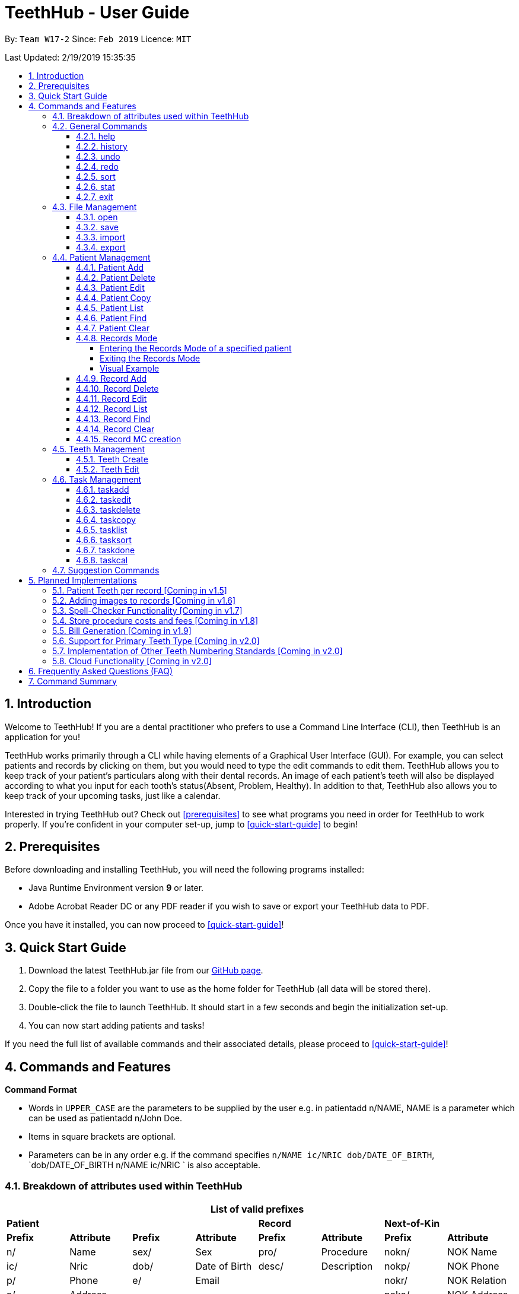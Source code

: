 = TeethHub - User Guide
:site-section: UserGuide
:toc:
:toc-title:
:toc-placement: preamble
:toclevels: 4
:sectnums:
:imagesDir: images
:stylesDir: stylesheets
:xrefstyle: full
:experimental:
ifdef::env-github[]
:tip-caption: :bulb:
:note-caption: :information_source:
endif::[]
:repoURL: https://github.com/CS2103-AY1819S2-W17-2/main

By: `Team W17-2`      Since: `Feb 2019`      Licence: `MIT`

Last Updated: 2/19/2019 15:35:35

== Introduction

Welcome to TeethHub!
If you are a dental practitioner who prefers to use a Command Line Interface (CLI),
then TeethHub is an application for you!

TeethHub works primarily through a CLI while having elements of a Graphical User Interface (GUI).
For example, you can select patients and records by clicking on them, but you would need to type the edit commands to edit them.
TeethHub allows you to keep track of your patient's particulars along with their dental records.
An image of each patient's teeth will also be displayed according to what you input for each tooth's status(Absent, Problem, Healthy).
In addition to that, TeethHub also allows you to keep track of your upcoming tasks, just like a calendar.

Interested in trying TeethHub out? Check out <<prerequisites>> to see what programs you need in order for TeethHub to work properly.
If you’re confident in your computer set-up, jump to <<quick-start-guide>> to begin!

==  Prerequisites

Before downloading and installing TeethHub, you will need the following programs installed:

* Java Runtime Environment version *9* or later.
* Adobe Acrobat Reader DC or any PDF reader if you wish to save or export your TeethHub data to PDF.

Once you have it installed, you can now proceed to <<quick-start-guide>>!

== Quick Start Guide

. Download the latest TeethHub.jar file from our https://github.com/CS2103-AY1819S2-W17-2/main[GitHub page].

. Copy the file to a folder you want to use as the home folder for TeethHub (all data will be stored there).

. Double-click the file to launch TeethHub.
It should start in a few seconds and begin the initialization set-up.

. You can now start adding patients and tasks!


If you need the full list of available commands and their associated details, please proceed to <<quick-start-guide>>!

== Commands and Features

*Command Format*

* Words in `UPPER_CASE` are the parameters to be supplied by the user e.g. in patientadd n/NAME, NAME is
a parameter which can be used as patientadd n/John Doe.

* Items in square brackets are optional.

* Parameters can be in any order e.g. if the command specifies `n/NAME ic/NRIC dob/DATE_OF_BIRTH`,
`dob/DATE_OF_BIRTH n/NAME ic/NRIC ` is also acceptable.

// tag::attributes_kyler[]
=== Breakdown of attributes used within TeethHub
[cols=",,,,,,,", options="header",]
|===

8+^|List of valid prefixes

4+| *Patient* 2+| *Record* 2+| *Next-of-Kin*
|*Prefix* | *Attribute* |*Prefix* | *Attribute* | *Prefix* | *Attribute* | *Prefix* | *Attribute*
|n/ | Name |sex/ | Sex | pro/ | Procedure | nokn/ | NOK Name
|ic/ | Nric |dob/ | Date of Birth |desc/ | Description | nokp/ | NOK Phone
|p/ | Phone |e/ | Email | | | nokr/ | NOK Relation
|a/ | Address | | | | | noka/ | NOK Address

|===
// end::attributes_kyler[]

=== General Commands

==== help

Displays the help text for all available commands.

Format: `help`

==== history
Lists all the commands that have been entered since starting the
application in reverse chronological order.

Format: `history`

==== undo
Undo the latest command.

Format: `undo`

Examples:

* `<<patientdelete, patientdelete>> 1` +
`<<patientlist, patientlist>>` +
`undo` (reverses the patientdelete 1 command)

* `<<patientlist, patientlist>>` +
`undo` +
The undo command fails as there are no undo-able commands executed previously.

* `<<patientdelete, patientdelete>> 1` +
`<<patientclear, patientclear>>` +
`undo` (reverses the patientclear command) +
`undo` (reverses the patientdelete 1 command)

==== redo
Reverses the most recent undo command.

Format: `redo`

Examples:

* `<<patientdelete, patientdelete>> 1` +
`<<undo, undo>>` (reverses the patientdelete 1 command) +
`redo` (reapplies the patientdelete 1 command)

* `<<patientdelete, patientdelete>> 1` +
`redo` +
The redo command fails as there are no undo commands executed
previously.

* `<<patientdelete, patientdelete>> 1` +
`<<patientclear, patientclear>>` +
`<<undo, undo>>` (reverses the patientclear command) +
`<<undo, undo>>` (reverses the patientdelete 1 command) +
`redo` (reapplies the patientdelete 1 command) +
`redo` (reapplies the patientclear command)

// tag::viewingInfo[]
==== sort
Sorts the records by an input parameter in an input order.

Format: `sort PARAM [ORDER]`

* valid PARAM options in patient mode: address, dob, email, name, nric, phone, sex,
drug, kinN, kinR, kinP, kinA, desc.
* valid PARAM options in record mode: desc, date, proc.
* valid ORDER options: asce, desc
** default ORDER if unspecified is ascending

Example:

[cols=",,,,",options="header",]
|===
|*ID* |*Name* |*Sex* | *Phone* |  *Date of Birth*
|0 |Alice |M | 84521666 | 03/07/2003
|1 |Bob |M | 96545555 | 11/02/2019
|2 |Clara |F | 98989898 | 05/02/2021
|===

* sort sex
[cols=",,,,",options="header",]
|===
|*ID* |*Name* |*Sex* | *Phone* |  *Date of Birth*
|0 |Clara |F | 98989898 | 05/02/2021
|1 |Alice |M | 84521666 | 03/07/2003
|2 |Bob |M | 96545555 | 11/02/2019
|===

* sort dob desc

[cols=",,,,",options="header",]
|===
|*ID* |*Name* |*Sex* | *Phone* |  *Date of Birth*
|0 |Clara |F | 98989898 | 05/02/2021
|1 |Bob |M | 96545555 | 11/02/2019
|2 |Alice |M | 84521666 | 03/07/2003
|===

==== stat
image::StatWindow.png[width="500"]

Generates a statistics report based on the specified patient's data. The generated report will contain all extended
patient information, a breakdown of all the records linked to the select patient parse in three different formats; a
table of records; a bar chart visualization; and a pie chart visualization.

Format: `stat INDEX`

// end::viewingInfo[]

==== exit
Exits the program. You won't be able to exit if copies exist.

Format: `exit`

[NOTE]
============================================================
You can also use `exit!` to forcefully exit the application
============================================================

=== File Management

TeethHub automatically saves all data to TeethHub.json when you close the program.
However, you can manage them manually with `open`, `save`, `import` and `export`. +
 +
*When we mention "data", we mean the patients list and their respective records plus the task list.* +

*.json files hold data that TeethHub can read. Use this to "save" or "load" your progress.* +
*.pdf files are easier for people to read. Use this if you are printing out a physical copy.*

You can use `open` to open another .json file that you may have transferred over from another computer. +
 +
You can use `save` to save specific patients to a .json or .pdf file. +
 +
You can use `import` to add specific patients from another .json file to your current data. +
 +
You can use `export` to save specific patients to a .json or .pdf file.

[NOTE]
============================================================
Look for your *saved* or *exported* files in the "data" folder. +
This is also where TeethHub looks for your files when you use `open` or `import`.
============================================================

[NOTE]
============================================================
The File Management Commands uses the following keywords!

`FILE_PATH`: +
Any letters in the English alphabet and numbers are allowed. +
Allowed special characters are: +
`! @ # $ % ^ & ( ) _ + - = { } [ ] ; ' , .` +
Special characters *NOT* allowed are: +
`< > : " | ? *`

`INDEX_RANGE`: +
Any positive integers (numbers with no decimals, must be greater than 0) are allowed.
You can use commas (no space) to choose multiple individual indexes. e.g. `1,3,5` for 1 and 3 and 5 +
You can use dash (no space) to choose a range of indexes. e.g. `3-5` for 3 to 5. `1-3-5` is not allowed, just use `1-5`. +
You can use a combination of commas and dashes to choose a range as well. e.g. `1-3,5` for 1 to 3 and 5. +
You can also type `all` instead to import/export everything.
*If you input a range that includes indexes that do not exist, the File Management commands will still run, but the indexes that do not exist will be ignored.* +
e.g. `import test.json 10-40` when there are only 30 patients in test.json. Patients 10 to 30 will be imported.
============================================================

==== open

image::OpenImportFeature3.png[width="522"]

`open` Opens a file of your choice and overwrites the current data with the file contents. +
** You can only open .json files.**

Format: `open FILE_PATH`

Examples:

* `open data1.json` +
This replaces the current data of TeethHub with the contents of "data1.json".

* `open february/data2.json` +
This replaces the current data of TeethHub with the contents of "data2.json" found in the "february" folder.


==== save
`save` Saves the current data to a file of your choice. +
All Tasks are also saved to that file. +
** You can only save to .json and .pdf.** +
.json files allow you to `open` or `import` them. +
.pdf files are easier to read, but you cannot open or import them with TeethHub.

Format: `save FILE_PATH`

Examples:

* `save data1.json` +
This saves the data currently in TeethHub to "data1.json".

* `save february/data2.pdf` +
This saves the data currently in TeethHub to "data2.json" in the "february" folder.


==== import

image::OpenImportFeature4.png[width="522"]

`import` Opens a file of your choice and adds patients of your choice to the current data. +
** You can only import .json files. **

Format: `import FILE_PATH INDEX_RANGE`

Examples:

* `import data1.json 1` +
This adds patient 1 from "data1.json" to the current data of TeethHub.

* `import february/data1.json 1` +
This adds patient 1 from "data1.json" found in the "february" folder to the current data of TeethHub.

* `import data1.json 1,4` +
This adds patient 1 and patient 4 from "data1.json" to the current data of TeethHub.

* `import data1.json 1-4` +
This adds patient 1 to patient 4 from "data1.json" to the current data of TeethHub.

* `import data1.json 1,3-5` +
This adds patient 1 and patient 3 to patient 5 from "data1.json" to the current data of TeethHub.

* `import data1.json all` +
This adds all patients from "data1.json" to the current data of TeethHub.

==== export
`export` Saves patients of your choice in the current data to a file of your choice. +
All Tasks are also saved to that file. +
** You can only export to .json and .pdf.** +
.json files allow you to `open` or `import` them. +
.pdf files are easier to read, but you cannot open or import them with TeethHub.

Format: `export FILE_PATH INDEX_RANGE`

Examples:

* `export data1.json 1` +
This saves patient 1 currently in TeethHub to "data1.json".

* `export february/data1.pdf 1` +
This saves patient 1 currently in TeethHub to "data1.pdf" in the "february" folder.

* `export data1.json 1,4` +
This saves patient 1 and patient 4 currently in TeethHub to "data1.json".

* `export data1.pdf 1-4` +
This saves patient 1 to patient 4 currently in TeethHub to "data1.pdf".

* `export data1.pdf 1,3-5` +
This saves patient 1 and patient 3 to patient 5 currently in TeethHub to "data1.pdf".

* `export data1.json all` +
This saves all patients currently in TeethHub to "data1.json".

// tag::patient_management_kyler[]
=== Patient Management

Patient management allows our users to store and modify information of their dental patients.
This includes their personal particulars, next-of-kin information, dental records, and teeth conditions.

==== Patient Add

This command adds a patient to the patients list.

Name, NRIC, Sex and Date of Birth fields are compulsory.
The rest are optional fields, and can be filled in later via the `recordedit` command.

Format: `patientadd PARAMETERS …` or `padd PARAMETERS …`

Parameters:

[cols="3",options=""]
|===
|n/NAME
|s/SEX
|ic/NRIC
|dob/DATE_OF_BIRTH
|p/PHONE_NUMBER
|e/EMAIL
|a/ADDRESS
|da/DRUG_ALLERGY
|nokn/NEXT_OF_KIN_NAME
|nokp/NEXT_OF_KIN_PHONE_NUMBER
|nokr/NEXT_OF_KIN_RELATION
|noka/NEXT_OF_KIN_ADDRESS
|===

[NOTE]
TeethHub determines the uniqueness of patients based on their `NRIC`.

[NOTE]
============================================================
While having a next of kin is optional, if you want to add details for a next of kin the fields `nokn/` & `nokr/`
must be specified. Adding a next of kin address or phone number without both the name and relationship of the next of
 kin is not possible.
============================================================

Example:

* `patientadd n/John Choo sex/M ic/S1234567H dob/09-09-1995`

* `patientadd n/John Choo sex/M p/98425871 e/jonC@example.com a/IDA street block 13
#02-05 ic/S1234567H dob/26-02-1987 nokn/Jacky Choo nokp/84875215 nokr/Father noka/same desc/New Patient`

==== Patient Delete

This command deletes the patient specified by `index` from the patients list.

Format: `patientdelete INDEX` or `pdelete INDEX`

* Deletes the patient at the specified index.

* The index refers to the index number shown in the displayed patient list.

* The given index must be a positive integer (e.g 1, 2 or 3…).

Examples:

* `delete 1` +
Deletes the patient shown with index 1 from the displayed list.

==== Patient Edit

This command edits the information of an existing patient.

Format: `patientedit INDEX [PREFIX/KEYWORDS]` or `pedit INDEX [PREFIX/KEYWORDS]`

* Edits the patient at the specified index shown from list or find command.
Must be a positive integer (e.g 1, 2 or 3).

* Input the prefix followed by the new value to replace the existing data.

* The given index must be a positive integer (e.g. 1, 2, or 3…).

Parameters that can be edited:

[cols="3",options=""]
|===
|n/NAME
|s/SEX
|ic/NRIC
|dob/DATE_OF_BIRTH
|p/PHONE_NUMBER
|e/EMAIL
|a/ADDRESS
|da/DRUG_ALLERGY
|nokn/NEXT_OF_KIN_NAME
|nokp/NEXT_OF_KIN_PHONE_NUMBER
|nokr/NEXT_OF_KIN_RELATION
|noka/NEXT_OF_KIN_ADDRESS
|desc/DESCRIPTION
|===

Example:

* `patientedit 1 ic/S1234567A` +
Edits the `NRIC` of the first patient in the patient list.

==== Patient Copy

Makes an exact copy of a patient and adds them to the patient list.
This is useful if there are multiple people who share similar details.

Format: `patientcopy INDEX [Count]` or `pcopy INDEX [Count]`

Note: If the copied entry is not modified before exiting the program,
there will be a confirmation.

Example:

* `patientcopy 3` +
Makes a patientcopy of the patient at index 3 and inserts it at the bottom of
the current patient list with a copy tag.

* `patientcopy 3 4` +
Makes 4 copies of the patient at index 3 and inserts them at the bottom of
the current patient list with a copy tag.

==== Patient List
Shows a list of all patients or medical stored in TeethHub.

Format: `patientlist` or `plist`

Example:

* `patientlist` +
Shows details of all patients.

==== Patient Find

Shows patients whose data contains any of the given keywords according to a specified parameter.

Format: `patientfind [CS] [AND] PREFIX/KEYWORD [MORE_KEYWORDS]` or
`pfind [CS] [AND] PREFIX/KEYWORD [MORE_KEYWORDS]`

* Search is case insensitive unless `CS` is entered before the prefix(es).
* By specifying `AND` before the prefix(es), `pfind` will instead search for patients whose data contains all of the
given keywords and parameters.
* Order of keywords does not matter.
* Valid `Prefix` values: See <<Breakdown of attributes used within TeethHub>>

Example:

* `pfind a/Yishun` +
Show all the patients with an address containing the keyword Yishun.

==== Patient Clear

Clears all patients, from TeethHub.

* You will be prompted to confirm.

* Input `y` to proceed to the patientclear all records or `n` to abort.

Format: `patientclear`

==== Records Mode

The records mode allows users to access the dental records of a specified patient.
In this mode, users can modify their patients' dental records and teeth information.

===== Entering the Records Mode of a specified patient

Format: `goto INDEX`

* If the user is not in records mode, the goto command brings the user into records mode.

* All dental records of the patient at the indicated index will be displayed.

Example:

* `goto 1` +
Go into records mode with the patient at index 1.

===== Exiting the Records Mode

Format: `back`

* If the user is in records mode, the back command will bring the user out of records mode.

Example:

* `back` +
Brings the user back to patient mode.

===== Visual Example

image::RecordsModeTransition.png[width=""]

==== Record Add

This command adds a new dental record to the patient.

[NOTE]
`recordadd` requires the application to first be in records mode, via the `goto` command.

Format: `recordadd pro/PROCEDURE desc/DETAILS or `radd pro/PROCEDURE desc/DETAILS`

* Procedures should be in the format of `Type-Subtype`.

* While there is a list of valid procedure types, procedure subtypes are user defined.

* Valid Procedure Types:

[cols="4",options=""]
|===
|Consultation
|Preventive
|Filling
|Crown Gum
|Extraction
|Replacement
|Braces
|Aesthetic
|Implant
|Other
|===

* Description allows our users to describe the dental session, and is also user defined.

* The stored records are sorted from newest to oldest.

* New dental records will appear on the top of the list upon entry.

Example

* `<<goto, goto>> 1` - Displays dental records of the first patient in the list and hides the patient list.

* `recordadd pro/Other-Checkup desc/Mouth was noticeably smelly, might have halitosis` - Adds a new dental record.

* `<<back, back>>` - Go back to the patient list.

==== Record Delete

This command deletes a dental record of a specified patient.

[NOTE]
`recorddelete` requires the application to first be in records mode, via the `goto` command.

Format: `recorddelete INDEX` or `rdelete INDEX`

* Deletes the patient’s dental record at the specified index.

* The index refers to the index number shown in the displayed dental record list.

* The given index must be a positive integer (e.g 1, 2 or 3…)

Example:

* `<<goto, goto>> 1` - Displays dental records of the first patient in the list and hides the patient list.

* `recorddelete 1` - patientdelete the latest dental record of the specified patient

* `<<back, back>>` - Go back to the patient list.

==== Record Edit

This command edits a patient’s dental record.

[NOTE]
`recordedit` requires the application to first be in records mode, via the `goto` command.

Format: `recordedit INDEX desc/DETAILS` or `redit INDEX desc/DETAILS`

* Edits the patient's dental record at the specified index.

* The index refers to the index number shown in the displayed dental record list.

* The given index must be a positive integer (e.g 1, 2 or 3…)

* The new description stated in the command will replace the old description in the specified dental record.

Example:

* `<<goto, goto>> 1` - Displays dental records of the first patient in the list and hides the patient list.

* `recordedit 1 desc/corrected description` - Modifies the description of the first dental record of the specified patient.

* `<<back, back>>` - Go back to the patient list.

==== Record List
Shows a list of all records stored in TeethHub.

Format: `recordlist` or `rlist`

Example:

* `recordlist` +
Shows details of all records.

// tag::rfindClear[]

==== Record Find

Shows patients whose data contains any of the given keywords according to a specified parameter.

Format: `recordfind [CS] [AND] PREFIX/KEYWORD [MORE_KEYWORDS]` or
`rfind [CS] [AND] PREFIX/KEYWORD [MORE_KEYWORDS]`

* Search is case insensitive unless `CS` is entered before the prefix(es).
* By specifying `AND` before the prefix(es), `pfind` will instead search for patients whose data contains all of the
given keywords and parameters.
* Order of keywords does not matter.
* Valid `Prefix` values: See <<Breakdown of attributes used within TeethHub>>

Example:

* `rfind pro/Braces` +
Show all the patients with a procedure containing the keyword Braces.

// end::rfindClear[]

==== Record Clear

Clears all of a patient's dental records.

Format: `recordclear` or `rclear`

[NOTE]
`recordclear` requires the application to first be in records mode, via the `goto` command.

// tag::rmc[]
==== Record MC creation
Creates Medical Certificate (MC) for at patient based on description of the selected record. The MC is used as a proof for patient's undergoing procedure.

Format: `recordmc INDEX [DaysToRest]` or `rmc INDEX [DaysToRest]`

Note:

* The MC is saved as a pdf file under `data/` folder.

* By defualt the number of days suggested to rest is 2.

Example:

* `recordmc 1` - Creates mc for the first record, suggesting 2 days of rest.
* `recordmc 1 3` - Create mc for the first record, suggesting 3 dyas of rest.

Figure below shows a sample MC created.

image::SampleMc.png[width='600']
//end::rmc[]

=== Teeth Management
==== Teeth Create

There is no command required for this feature, as the application automatically generates and stores a new set of all healthy permanent teeth for newly added patients.

TeethHub complies with the most popular standard of the three the Dental Numbering Systems utilised in Dentistry - The Universal Numbering System.

ifdef::env-github[]
image::BaseLayer.png[width="200"]
endif::[]

The upper-case letters A through T are used for primary teeth and the
numbers 1 - 32 are used for permanent teeth. The tooth designated "1" is
the maxillary right third molar ("wisdom tooth") and the count continues
along the upper teeth to the left side. Then the count begins at the
mandibular left third molar, designated number 17, and continues along
the bottom teeth to the right side. Each tooth has a unique number or
letter, allowing for easier use on keyboards.

[NOTE]
At the moment, only the permanent teeth type is supported.

==== Teeth Edit

This command edits a specific tooth of a patient.

Format: `teethedit t/TEETH_LABEL s/STATUS`

* `TEETH_LABEL` are integers 1 to 32, which represents a tooth according to the Universal Numbering System.

* Valid `STATUS` are 0 (for healthy tooth), 1 (for problematic tooth), or 2 (for missing tooth).

Example:

* `<<goto, goto>> 1` - Specifies patient 1 to edit his or her teeth status. User enters the records mode.

* `teethedit t/31 s/2` - This edits the status of tooth 31 of the specified patient to missing.

* `<<back, back>>` - This command allows the user to exit the record edit mode, returning to the patients mode.

// end::patient_management_kyler[]

=== Task Management

In addition to patients, TeethHub also helps you store, display and manage your tasks so that you can improve your overall efficiency. Much like patients, you can interact with your tasks using specific commands to perform essential functions like adding, editing and deleting a task.

TeethHub helps you handle and differentiate the many tasks you might have by giving every task certain attributes that define them. You will need to know the various attributes a task can have before proceding to the commands that you can use to work with your tasks. Not to worry though, most attributes are basic information such as title of the task, the date and times of the task, making them very intuitive and easy to work with.

Table 1 below shows the list of parameters along with their respective descriptions.
Some attributes are bolded and marked with an asterisk `*`. These are **mandatory** attributes that should be provided when adding a task for the first time.

.Task parameters
|===
|Attribute |Description |Tag |Example

|*Title**
|General description for the task to be added.

You can provide any alphanumeric characters and the special characters:
`" ' ( ) @ ! ? . , -` when giving the title for the task. Other characters not specified will not be allowed
due to security reasons.
|ti/
|ti/Tooth Extraction

*|Start date**
|The date in which the task is set to begin.

You should provide the start date in the format `DD-MM-YYYY` and should not be a date that is BEFORE the current date.
You can also use the keyword `today` as an input which will use the current date as the start date.

Only *possible* dates are accepted as valid as the program follows the calendar strictly.
For example, `31-04-2019` will be flagged as invalid as there are only 30 days in April.

|sd/
|sd/19-12-2019

|End date
|The date in which the task is set to end.

You should provide the end date in the format `DD-MM-YYYY`, following standard date values. The end date should not be
BEFORE the task's START DATE.
You can also use the keyword `today` as an input which will use the current date as the start date.

Other validity checks for the end date are the same as that of start date.

Default value if not specified: Task's start date.
|ed/
|ed/19-12-2019

|*Start time**
|The specific time in which the task is set to begin.

You should provide the time in the format `HHMM` (hours and minutes) and should also follow standard time values.

Only *possible* time values are accepted as valid inputs. For example, values such as `1265` or `2500` are not valid as
these are not time values used in the current world.
|st/
|st/0845

|*End time**
|The specific time in which the task is set to end.

You should provide the time in the format `HHMM` (hours and minutes) and should also follow standard time values.
If the task's start date and end date are the same, the end time should also not be BEFORE the start time.

Other validity checks for the end time are the same as that of the start time.
|et/
|et/1245

|Priority
|The priority level of the task to be performed.

You can provide the priority as `high`, `med`, `low` or `completed` in either upper or lowercase.
Tasks with different priority will be marked with different colored labels on the task list.
High priority will be marked [red]#red#, Medium priority be marked [orange]#orange# and
Low priority will be marked [yellow]#yellow#. Completed tasks will be marked with [green]#green#.

Default value if not specified: [yellow]#Low#
|pri/
|pri/high

|Patient
|The patient to be linked to the task. Linking a patient to a task, enables the <<taskdone, taskdone>> command to
 automatically add a record upon execution.

The patient's index must be a valid POSITIVE number and it can be found in the patient list next to the name.
If you want to set a task's linked patient to none, you can give this parameter
a value of `0` when using the <<taskedit, taskedit>> command. This parameter should not be included in task adding or
task editing when in <<goto, goto>> mode as the patient list is not visible in that mode. +


If a linked patient is <<edit, edited>>, fret not, TeethHub automatically updates the tasks for you.

If a patient is <<delete, deleted>> , you will be greeted with an alert box to let you decide between deleting the tasks associated with the patient, or setting those tasks to have no patient linked to them.

Default value if not specified: 0 (indicates that no patient is linked to the task)
|pat/
|pat/2

|===

With knowledge of the attributes that make up a task, you can now get to the actual interaction process, the task related commands.

==== taskadd
Adds a task to the application's list of tasks.

Format: `taskadd PARAMETERS` or `tadd PARAMETERS`

You can specify information that describes the task you wish to add by
keying in certain tags after the `taskadd` command. The `PARAMETERS` here refer to the task's attributes to be provided using their relevant tags.

Do note the following:

* All parameters have certain patterns that **MUST** be followed. +

* Some parameters are mandatory when adding a task. +

* Non-mandatory attributes will be assigned a default value if not specified.

*Mandatory* fields are TITLE `ti/`, START DATE `sd/`, START TIME `st/` and END TIME `et/`

[NOTE]
============================================================
Duplicate task will not be added into the program.

Tasks are considered duplicates if they have the *exact*
same TITLE, START DATE, START TIME, END TIME and
LINKED PATIENT
============================================================


[TIP]
You can use the `<<undo, undo>>` command to undo the results of this command, or `<<redo,redo>>` command to redo it.

Examples:

* `taskadd ti/Teeth Filling for Alex sd/14-09-2019 ed/14-09-2019 st/1200 et/1300 pri/HIGH
   pat/1`

* `taskadd ti/Regular review of all patients' records sd/10-10-2019 ed/15-10-2019 st/1200 et/0800 pri/low`

* `taskadd ti/Follow-up for Bernice sd/today st/1500 et/1600`

==== taskedit
Edits a task currently stored in the application

Format: `taskedit INDEX PARAMETERS` or `tedit INDEX PARAMETERS`

You can edit any attribute of the tasks as you wish and you can even provide multiple paramters in a single command and they will all be edited accordingly.

Take note of the following:

* Index of a task shown in the list **MUST** be specified +
* Index should be a positive number (e.g. 1,2,3..)
* Index of the tasks will be shown next to task's title in the task list
* Input tag of the field to modify followed by the new value to replace the old value
* Refer to *Table 1* above to see all the fields that can be modified
  along with their format and restrictions

[NOTE]
============================================================
Edit will not go through if task becomes a duplicate after the change.

Tasks are considered duplicates if they have the *exact*
same TITLE, START DATE, START TIME, END TIME and
LINKED PATIENT
============================================================

[TIP]
You can use the `<<undo, undo>>` command to undo the results of this command, or `<<redo,redo>>` command to redo it.

Examples:

* `taskedit 1 ti/Tooth Extraction for Alex`

* `taskedit 2 sd/15-09-2019 ed/15-09-2019 st/1400 et/1500`

* `taskedit 3 pat/0`

* `taskedit 1 ti/Braces removal for Bernice sd/05-05-2020 ed/05-05-2020 st/1500 et/1600 pri/MED`

==== taskdelete
Deletes a task from the task list

Format: `taskdelete 2` or `tdelete 2`

* Index of a task shown in the list **MUST** be specified +
* Index should be a positive number (e.g. 1,2...5)
* Index of the tasks will be shown next to task's title in the task list

You can delete tasks even if they are not completed or even if the task's start date has not come to pass. For tasks with a patient linked to them, you can safely delete the task if you wish to as it has no effect on the patient linked to the task.

[TIP]
You can use the `<<undo, undo>>` command to undo the results of this command, or `<<redo,redo>>` command to redo it.

Example:

* `taskdelete 1`
* `<<taskcal, taskcal>> 25-12-2019` +
  `taskdelete 2`

//tag::tcopy[]
==== taskcopy
Makes one or multiple copies of a task in the task list. This is useful when adding multiple tasks share similar attributes.

Format: `taskcopy INDEX [COUNT]` or `tcopy INDEX [COUNT]`

Note: If the copied entry is modified, it will no longer be considered as a copy. Thus, it should be different from existing entries in the task list. If copies exist before existing, there will be a confirmation.

Example:

* `taskcopy 1` - Make one copy of the 1st task in task list.

* `taskcopy 1 2` - Make two copies of the 1st task in task list.

==== tasklist
Shows a list of all the task stored in the application.

Format: `tasklist` or `tlist`

==== tasksort
Sort the tasks ascendingly or descendingly in some order.

Format : `tasksort PARAMETER [asce/desc]` or `tsort PARAMETER [asce/desc]`

Note :

* `PARAMETER` can be `starttime`, `endtime` or  `priority`
* The `asc/desc` is optional. It's sorted `ascendingly` by default

Example:

* `tasksort priority`

* `tasksort starttime desc`
//end::tcopy[]

// tag::task_ppp_cchj1995[]
==== taskdone
Sets a task to `[green]#complete#`, marking the completion of the task.

Format: `taskdone INDEX`

Tasks marked as complete will have their priority replaced with a green tag that says COMPLETED as illustrated by Figure 1 below:

image::Taskdone.png[width=""]

Figure 1: Image showing the change in a task's priority tag after completion.


If you execute this command on a task with a patient linked to it, TeethHub will help you add a record to the patient automatically.
The added record will use the task's title as its description. Figure 2 shows you an example of the outcome of running the command on a task with a linked patient.

image::Taskdone2.png[width=""]

Figure 2: Image showing the added record after completing a task.

[NOTE]
You can use the `undo` command to set a completed task back to its original priority. However, the added record will remain in the patient as of the current implementation of TeethHub.

[NOTE]
====
If you use the `redo` command immediately after the `undo` command, the task will be set back to being completed, but a new record will not be added. You can execute another `taskdone` command after the `undo`  to add another record to the linked patient.
====
Example:

* `taskdone 2`
* `<<taskcal, taskcal>>` +
  `taskdone 1`

==== taskcal
Creates a popup window with a list of tasks on the left hand side of the window and a calendar on the right hand side. The calendar will load the dates for the month and year of the given date.
There will also be a command box below the calendar, allowing you to execute task mangement commands and navigate to other dates.

[NOTE]
Executing the command without specifying a date will cause the calendar to load into the current date.

Format: `taskcal` or `taskcal DD-MM-YYYY`

Figure 3 below shows the the displayed window and its key components

image::TaskCalendarUG.png[width=""]

Figure 3: Image showing the entire task calendar window with labelled components


As seen from Figure 3, you can view tasks that either start or end on a particular date from the task list. You can also see in the calendar pane that certain date cells highlighted in colored circles. These signify that there are tasks on those particular dates. The cells are colored according to the highest priority task for the date. This also means that you do not have any tasks that start or have their deadlines on dates that are not marked with a colored circle.


Using Figure 3 as an example, the date `29-03-2019` is colored in red which matches the highest priority task on that day which is `HIGH`. You can also focus into any of the dates in the calendar to change the task list to display the tasks for that date. To choose a date to focus into, you can either key a date directly into the command box in the format `DD-MM-YYYY`, or simply click on the date cells with a mouse.

You can execute task related commands such as `taskadd`, `taskedit`, `taskdelete` and `tasklist` from the command box in this window to interact with tasks.

[NOTE]
Executing the `taskcal` command inside this popup window without specifying a date will cause the calendar to load into the current date.

The top pane of the calendar has clickable arrows that lets you change the calendar page to display the dates for different months and years. Figure 4 below shows a focused view of the calendar's top pane:

image::TaskCalendarUG2.png[width=""]

// end::task_ppp_cchj1995[]

////
==== taskfind
Searches for and displays a list of tasks according to a specified parameter

Format: `taskfind PARAMETER` or `tfind PARAMETER`

You can specify any parameter that a task contains when using this command.
No tasks will be display if none of the tasks match the search conditions.

Examples:

* `taskfind pri/HIGH`
* `taskfind ti/Extraction`
////
// end::viewingInfo[]

=== Suggestion Commands
Sometimes, you may forget the exact way to type some commands or you may get confused. +
After all, Patient Management has `patientadd`, Records Management has `recordadd` and Task Management has `taskadd`! +
Even worse, some commands cannot be used in certain modes. +
If this ever happens, you can either open the <<help, help>> window again, or simply type out their common word due to our suggestion commands!

The Suggestion commands are: `add`, `clear`, `copy`, `delete`, `edit`, `find`, `list`, `select` and `sort`.

Suppose if you want to add something but you have forgotten the exact command. +
Simply enter `add`, and TeethHub will ask you if you meant `patientadd` or `recordadd` or `taskadd`. +
Don't worry about the commands that cannot be used in your current mode; the Suggestion commands will only suggest commands that can be used in your current mode.

For example, if you were to type `add` in Patient Mode, you will see `patientadd` and `taskadd`:

image::SuggestionFeatureAddPatientMode.png[width="236"]

If you were to type `add` in Record Mode, you will see `recordadd` and `taskadd` instead:

image::SuggestionFeatureAddRecordMode.png[width="236"]

== Planned Implementations

=== Patient Teeth per record [Coming in v1.5]
Currently, TeethHub stores and displays the latest teeth image of each patient.
We understand that you may want to see teeth changes over time.
In v1.5, TeethHub will be able to store and display a teeth image for each record.

=== Adding images to records [Coming in v1.6]
Currently, TeethHub is not equipped to accept images from you.
We understand that you may want to store x-rays of teeth or other relevant images you have taken.
In v1.6, TeethHub will have a new command for you to upload images.

=== Spell-Checker Functionality [Coming in v1.7]
Currently, TeethHub does not have a spell checker.
It would be great if TeethHub would automatically correct an improperly typed command(e.g. sirt to sort).
In v1.7, TeethHub will have a spell checker functionality.

=== Store procedure costs and fees [Coming in v1.8]
TeethHub currently allows users to store procedural records and tasks.
Eventually, TeethHub would be able to allow its user to customize costs to
each procedure and tasks.

=== Bill Generation [Coming in v1.9]
TeethHub would eventually be able to help its user calculate and generate bills
when a patient finishes a check-up or procedure done by its user. This allows our
users to integrate billings with patients and tasks, allowing all necessary
interactions to be done on TeethHub.

// tag::2.0_kyler[]
=== Support for Primary Teeth Type [Coming in v2.0]

To allow the application to truly be able to cater for all dental patients of our user.

=== Implementation of Other Teeth Numbering Standards [Coming in v2.0]

TeethHub can adopt other common teeth numbering standards such as the ISO System or Palmer notation method.
This allows our users to pick the numbering standard they are most familiar with.

// end::2.0_kyler[]

=== Cloud Functionality [Coming in v2.0]

Currently, TeethHub is not connected to a cloud.
To increase data redundancy and reduce the risk of data being lost,
you should be able to synchronise your data with a cloud account.
In v2.0, TeethHub will be synchronized with a cloud server.

== Frequently Asked Questions (FAQ)

*Q*: How do I transfer my data to another Computer?

*A*: Install TeethHub in the other computer and overwrite the empty data
file it creates with the file that contains the data of your previous
Address Book folder. Alternatively, upload your data to the cloud and
download it from there.

== Command Summary

* *Patient Add* : `patientadd PARAMETERS…` +
e.g. `patientadd n/John Choo sex/M p/98425871 e/jonC@example.com a/IDA street, block
13, #02-05 ic/S1234567H dob/26-02-1987 nokn/Jacky Choo
nokp/84875215 nokr/Father noka/same`

* *Patient Clear* : `patientclear` +
e.g. `patientclear`

* *Patient Copy* : `patientcopy INDEX` +
e.g. `patientcopy 3`

* *Patient Delete* : `patientdelete INDEX` +
e.g. `patientdelete 3`

* *Patient Edit* : `patientedit INDEX PARAMETERS…` +
e.g. `patientedit 2 p/12345 e/newemail@gmail.com`

* *Patient List* : `patientlist`

* *Patient Find* : `patientfind PREFIX/KEYWORD [MORE_KEYWORDS]` +
e.g. `pfind n/Alex`

* *Records Mode* : `goto INDEX` +
e.g. `goto 1`

* *Patients Mode* : `back` +
e.g. `back`

* *Exit* : `exit` +
e.g. `exit`

* *Export* : `export FILE_PATH INDEX_RANGE`` +
e.g. `export clinicRecords.json 1,3-5`

* *Help* : `help`

* *History* : `history`

* *Import* : `import FILE_PATH INDEX_RANGE` +
e.g. `import newData.json 1,3-5`

* *Open* : `open FILE_PATH` +
e.g. `open sample/newData.json`

* *Record Add* : `recordadd pro/PROCEDURE desc/DESCRIPTION` +
e.g. `recordadd pro/Braces-Top row desc/Mouth was noticeably foul, might have halitosis`

* *Record Delete* : `recorddelete INDEX` +
e.g. `recorddelete 4`

* *Record Edit* : `recordedit INDEX PARAMETERS…` +
e.g. `recordedit 1 desc/Extraction of wisdom tooth completed.`

* *Record Clear* : `recordclear` +
e.g. `recordclear`

* *Record MC creation* : `recordmc INDEX [daysToRest]` +
e.g. `recordmc 1`

* *Redo* : `redo`

* *Save* : `save FILE_PATH`` +
e.g. `save clinicRecords.json`

* *Sort* : `sort PARAM ORDER` +
e.g. `sort name asce` or `sort dob desc`

* *Task add*:  `taskadd PARAM` +
e.g. `taskadd ti/Regular review of all patients' records sd/10-10-2019 ed/15-10-2019 st/1200 et/0800 pri/low`

* *Task edit*: `taskedit INDEX PARAM` +
e.g. `taskedit 1 ti/Tooth extraction for Alex pri/HIGH`

* *Task delete*: `taskdelete INDEX` +
e.g. `taskdelete 1`

* *Task calendar*: `taskcal DATE` +
e.g. `taskcal 11-11-2019`

* *Task copy*: `taskcopy INDEX [COUNT]`+
e.g. `taskcopy 1`

* *Task complete*: `taskdone INDEX` +
e.g. `taskdone 1`

* *Tasksort* `tasksort starttime/endtime/priority [asce/desc]`
e.g. `tasksort endtime`

* *Undo* : `undo`
